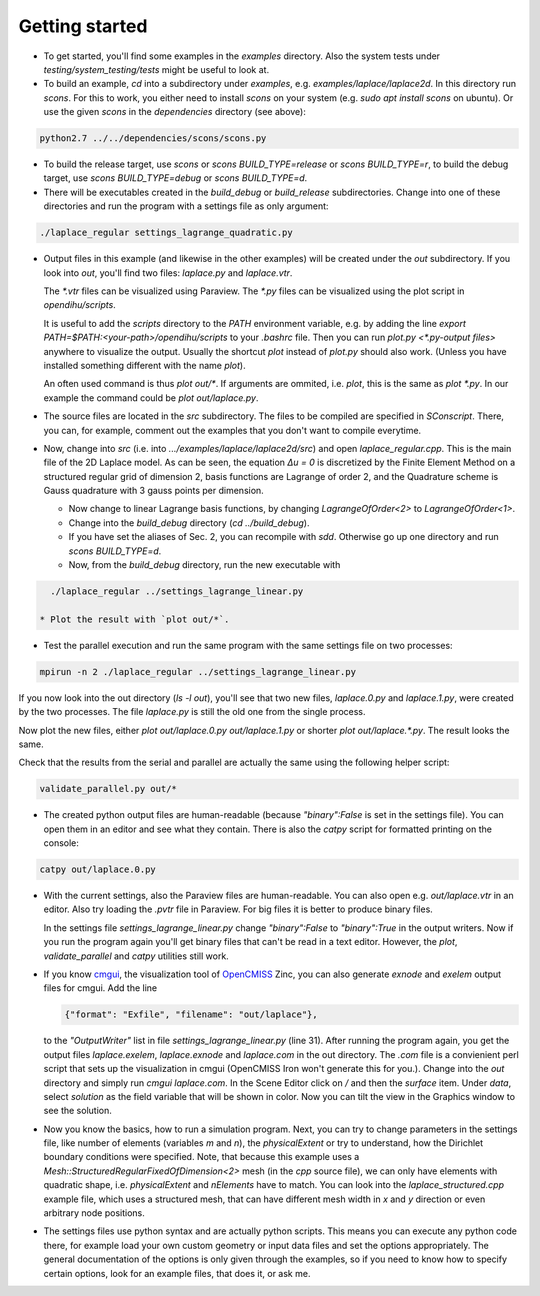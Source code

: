 
Getting started
=====================

* To get started, you'll find some examples in the `examples` directory. Also the system tests under `testing/system_testing/tests` might be useful to look at.
* To build an example, `cd` into a subdirectory under `examples`, e.g. `examples/laplace/laplace2d`. In this directory run `scons`. 
  For this to work, you either need to install `scons` on your system (e.g. `sudo apt install scons` on ubuntu). Or use the given `scons` in the `dependencies` directory (see above): 

.. code-block:: bash

  python2.7 ../../dependencies/scons/scons.py 

* To build the release target, use `scons` or `scons BUILD_TYPE=release` or `scons BUILD_TYPE=r`, to build the debug target, use `scons BUILD_TYPE=debug` or `scons BUILD_TYPE=d`.
* There will be executables created in the `build_debug` or `build_release` subdirectories. Change into one of these directories and run the program with a settings file as only argument: 

.. code-block:: bash

  ./laplace_regular settings_lagrange_quadratic.py

* Output files in this example (and likewise in the other examples) will be created under the `out` subdirectory. If you look into `out`, you'll find two files: `laplace.py` and `laplace.vtr`.
 
  The `*.vtr` files can be visualized using Paraview. The `*.py` files can be visualized using the plot script in `opendihu/scripts`. 
  
  It is useful to add the `scripts` directory to the `PATH` environment variable, e.g. by adding the line `export PATH=$PATH:<your-path>/opendihu/scripts` to your `.bashrc` file.
  Then you can run `plot.py <*.py-output files>` anywhere to visualize the output. Usually the shortcut `plot` instead of `plot.py` should also work. (Unless you have installed something different with the name `plot`).
  
  An often used command is thus `plot out/*`. If arguments are ommited, i.e. `plot`, this is the same as `plot *.py`.
  In our example the command could be `plot out/laplace.py`.
* The source files are located in the `src` subdirectory. The files to be compiled are specified in `SConscript`. 
  There, you can, for example, comment out the examples that you don't want to compile everytime.
* Now, change into `src` (i.e. into `.../examples/laplace/laplace2d/src`) and open `laplace_regular.cpp`. This is the main file of the 2D Laplace model. As can be seen, the equation `Δu = 0` is discretized by the Finite Element Method on a structured regular grid of dimension 2, basis functions are Lagrange of order 2, and the Quadrature scheme is Gauss quadrature with 3 gauss points per dimension. 
  
  * Now change to linear Lagrange basis functions, by changing `LagrangeOfOrder<2>` to `LagrangeOfOrder<1>`.
  * Change into the `build_debug` directory (`cd ../build_debug`). 
  * If you have set the aliases of Sec. 2, you can recompile with `sdd`. Otherwise go up one directory and run `scons BUILD_TYPE=d`. 
  * Now, from the `build_debug` directory, run the new executable with 

.. code-block:: bash

    ./laplace_regular ../settings_lagrange_linear.py
    
  * Plot the result with `plot out/*`.

* Test the parallel execution and run the same program with the same settings file on two processes:

.. code-block:: bash

  mpirun -n 2 ./laplace_regular ../settings_lagrange_linear.py

If you now look into the out directory (`ls -l out`), you'll see that two new files, `laplace.0.py` and `laplace.1.py`, were created by the two processes. The file `laplace.py` is still the old one from the single process.

Now plot the new files, either `plot out/laplace.0.py out/laplace.1.py` or shorter `plot out/laplace.*.py`. The result looks the same.

Check that the results from the serial and parallel are actually the same using the following helper script:

.. code-block:: bash

    validate_parallel.py out/*
    
* The created python output files are human-readable (because `"binary":False` is set in the settings file). You can open them in an editor and see what they contain. There is also the `catpy`  script for formatted printing on the console:

.. code-block:: bash

  catpy out/laplace.0.py
  
* With the current settings, also the Paraview files are human-readable. You can also open e.g. `out/laplace.vtr` in an editor. Also try loading the `.pvtr` file in Paraview. 
  For big files it is better to produce binary files.
  
  In the settings file `settings_lagrange_linear.py` change `"binary":False` to `"binary":True` in the output writers. Now if you run the program again you'll get binary files that can't be read in a text editor. However, the `plot`, `validate_parallel` and `catpy` utilities still work. 
* If you know `cmgui <http://physiomeproject.org/software/opencmiss/cmgui/download>`_, the visualization tool of `OpenCMISS <http://opencmiss.org/>`_ Zinc, you can also generate `exnode` and `exelem` output files for cmgui. Add the line

  .. code-block:: python

      {"format": "Exfile", "filename": "out/laplace"},
    
  to the `"OutputWriter"` list in file `settings_lagrange_linear.py` (line 31).   
  After running the program again, you get the output files `laplace.exelem`, `laplace.exnode` and `laplace.com` in the out directory. The `.com` file is a convienient perl script that sets up the visualization in cmgui (OpenCMISS Iron won't generate this for you.). Change into the `out` directory and simply run `cmgui laplace.com`. In the Scene Editor click on `/` and then the `surface` item. Under `data`, select `solution` as the field variable that will be shown in color. Now you can tilt the view in the Graphics window to see the solution.
    
* Now you know the basics, how to run a simulation program. Next, you can try to change parameters in the settings file, like number of elements (variables `m` and `n`), the `physicalExtent` or try to understand, how the Dirichlet boundary conditions were specified. 
  Note, that because this example uses a `Mesh::StructuredRegularFixedOfDimension<2>` mesh (in the `cpp` source file), we can only have elements with quadratic shape, i.e. `physicalExtent` and `nElements` have to match. You can look into the `laplace_structured.cpp` example file, which uses a structured mesh, that can have different mesh width in `x` and `y` direction or even arbitrary node positions.
* The settings files use python syntax and are actually python scripts. This means you can execute any python code there, for example load your own custom geometry or input data files and set the options appropriately. The general documentation of the options is only given through the examples, so if you need to know how to specify certain options, look for an example files, that does it, or ask me.
